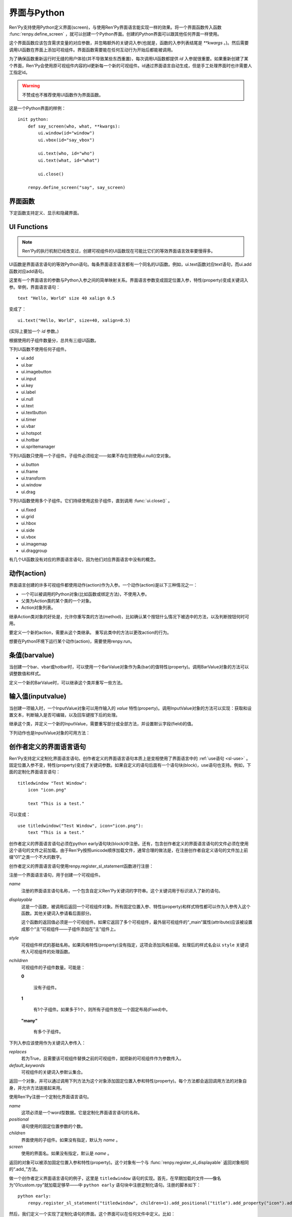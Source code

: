 .. _screens-and-python:

==================
界面与Python
==================

Ren'Py支持使用Python定义界面(screen)，与使用Ren'Py界面语言能实现一样的效果。将一个界面函数传入函数 :func:`renpy.define_screen` ，就可以创建一个Python界面。创建的Python界面可以跟其他任何界面一样使用。

这个界面函数应该包含需求变量的对应参数，并忽略额外的关键词入参(也就是，函数的入参列表结尾是 `**kwargs` 。)。然后需要调用UI函数在界面上添加可视组件。界面函数需要能在任何互动行为开始后都能被调用。

为了确保函数重新运行时无缝的用户体验(并不导致某些东西重置)，每次调用UI函数都提供 `id` 入参就很重要。如果重新创建了某个界面，Ren'Py会使用原可视组件内容的id更新每一个新的可视组件。id通过界面语言自动生成，但是手工处理界面时也许需要人工指定id。

.. warning:: 不赞成也不推荐使用UI函数作为界面函数。

这是一个Python界面的样例：

::

    init python:
        def say_screen(who, what, **kwargs):
            ui.window(id="window")
            ui.vbox(id="say_vbox")

            ui.text(who, id="who")
            ui.text(what, id="what")

            ui.close()

        renpy.define_screen("say", say_screen)



界面函数
================

下定函数支持定义、显示和隐藏界面。

.. function:: renpy.call_screen(_screen_name, *args, **kwargs)

  在程序上等效于call screen语句。

  该函数将 *_screen_name* 做为一个界面显示，并触发某个互动行为。互动结束后界面隐藏，并返回互动结果。

  不以下划线“_”开头的关键词入参都会传入界面的作用域。

  如果关键词入参 *_with_none* 的值是False，互动结束后结尾的“with None”分句不会运行。

.. function:: renpy.define_screen(name, function, modal="False", zorder="0", tag=None, variant=None)

  定义一个名为 *name* 的界面。

  `function`
    调用该函数可以显示界面。调用该函数时，使用界面作用域(scope)作为需要的关键词入参。它会忽略其他的关键词入参。

    这个函数需要调用ui函数将组件添加到界面上。

  `modal`
    一个字符串，根据计算后的值决定创建的界面是否模态(modal)。一个模态(modal)界面会防止它的子界面接受输入事件消息。


  `zorder`
    一个字符串，最终计算后的值应该是一个整数。这个证书控制界面显示顺序。zorder值大的界面显示在zorder值小的界面上方。

  `tag`
    界面关联的图像标签(tag)。显示界面时，所有带有同样标签的其他界面都会被替换。标签默认与界面名相同。

  `predict`
    若为True，界面启用图像预加载。若为False，不使用预加载。默认值是Trues,

  `variant`
    字符串。表示使用的界面变种(variant)。

.. function:: renpy.get_screen(name, layer=None)

  返回在图层(layer)上名为 *name* 的界面可视组件。*name* 首先被看作是一个图像标签(tag)名，其次是一个界面名。如果那个界面不被显示，就返回None。

  根据 *name* 可能得到一个界面名的列表，第一正在显示的界面作为最终结果返回。

  该函数可以用于检查某个界面是否正在显示：

  ::

      if renpy.get_screen("say"):
          text "The say screen is showing."
      else:
          text "The say screen is hidden."

.. function:: renpy.get_widget(screen, id, layer=None)

  返回图层 *layer* 上的界面 *screen* 中带有 *id* 的组件(widget)。如果界面不存在或界面中不存在带有那个id的组件，则返回None。

.. function:: renpy.get_widget_properties(id, screen=None, layer=None)

  返回图层 *layer* 上界面 *screen* 中带有 *id* 的组件(widget)的特性(property)。如果 *screen* 为None，返回当前界面的特性(property)。该函数可以用在某个界面的Python或特性(property)代码中。

  需要注意的是，这个函数返回结果是组件特性的字典。想要得到单个特性的值，就要进入字典取值。

.. function:: renpy.hide_screen(tag, layer=None)

  等效于“hide screen”语句。

  隐藏图层 *layer* 上带图像标签 *tag* 的界面。

.. function:: renpy.predicting()

  Ren'Py正在预加载界面的情况下返回True。

.. function:: renpy.show_screen(_screen_name, *_args, **kwargs)

  等效于show screen语句。

  这个函数使用下列关键词入参：

  `_screen_name`
    想要显示的界面的名称。

  `_layer`
    界面显示使用的图层名。

  `_zorder`
    界面显示的zorder值。未赋值情况下，zorder值与关联界面相同。默认值是0。

  `_tag`
    界面显示使用的图像标签(tag)。如果没有指定，就使用界面的图像标签关联的默认标签。如果那也没有指定，默认使用界面的名称做为标签名。

  `_widget_properties`
    从组件(widget)的id到某个“特性名->特性值”映射的映射关系。当带那个id的组件(widget)在界面上显示时，就能为其添加指定的特性(property)。

  `_transient`
    若为True，界面会在当前互动结束后自动隐藏。

  不以下划线(_)开头的关键词入参用于初始化界面的作用域。

.. function:: renpy.start_predict_screen(_screen_name, *args, **kwargs)

  触发Ren'Py开始缓存名为 *_screen_name* 的界面，那个界面之后会使用给定的入参显示。这个函数会替换之前 *_screen_name* 的缓存。需要停止缓存某个界面的话，调用 :func:`renpy.stop_predict_screen()` 。

.. function:: renpy.stop_predict_screen(name)

  触发Ren'Py停止缓存名为 *name* 的界面。

.. function:: renpy.variant(name)

  如果 *name* 是Ren'Py中可用的某个界面变种(variant)，就返回True。详见:ref:`界面变种 <screen-variants>`。这个函数可以用做条件表达式，在Python的if语句中根据界面变种选择使用对应的样式(style)。

  *name* 也可以是一个界面变种列表，只要列表中任何变种被选择就返回True。

UI Functions
============

.. note::

    Ren'Py的执行机制已经改变过，创建可视组件的UI函数现在可能比它们的等效界面语言效率要慢得多。

UI函数是界面语言语句的等效Python语句。每条界面语言语言都有一个同名的UI函数。例如，ui.text函数对应text语句，而ui.add函数对应add语句。

这里有一个界面语言的参数与Python入参之间的简单映射关系。界面语言参数变成固定位置入参，特性(property)变成关键词入参。举例，界面语言语句： ::

   text "Hello, World" size 40 xalign 0.5

变成了： ::

   ui.text("Hello, World", size=40, xalign=0.5)

(实际上要加一个 `id` 参数。)

根据使用的子组件数量分，总共有三组UI函数。

下列UI函数不使用任何子组件。

* ui.add
* ui.bar
* ui.imagebutton
* ui.input
* ui.key
* ui.label
* ui.null
* ui.text
* ui.textbutton
* ui.timer
* ui.vbar
* ui.hotspot
* ui.hotbar
* ui.spritemanager

下列UI函数只使用一个子组件。子组件必须给定——如果不存在则使用ui.null()空对象。

* ui.button
* ui.frame
* ui.transform
* ui.window
* ui.drag

下列UI函数使用多个子组件。它们持续使用这些子组件，直到调用  :func:`ui.close()` 。

* ui.fixed
* ui.grid
* ui.hbox
* ui.side
* ui.vbox
* ui.imagemap
* ui.draggroup

有几个UI函数没有对应的界面语言语句，因为他们对应界面语言中没有的概念。

.. function:: ui.adjustment(range=1, value=0, step=None, page=None, changed=None, adjustable=None, ranged=None)

  adjustment对象表示可以通过某个条(bar)或视口(viewport)调整的值。Adjustment对象包括值的信息，值的范围，以及修改这个对象使用的最小步长和最大页面(page)。

  下列参数分别对应Adjustment对象的字段(field)或者特性(property)。

  `range`
    调整范围，一个数值。

  `value`
    调整为这个值，一个数值。

  `step`
    调整的步长，一个数值。若为None，默认值是一个页面(page)的1/10大小，前提是设置了页面大小。否则默认为 *range* 大小的1/20。

    使用鼠标滚轮滚动一个视口(viewport)时会用到这个值。

  `page`
    Adjustment对象的页面(page)大小。若为None，会通过视口(viewport)自动设置。如果没有设置，默认值是 *range* 大小的1/10。

    当点击一个滚动条(scrollbar)时，这项值会被用到。

  下列参数控制Adjustment对象的行为。

  `adjustable`
    若为True，条(bar)可以修改Adjustment对象。若为False，则不能修改。

    如果给定了 *changed* 函数或者Adjustment对象有一个关联的视口(viewport)，那这项的默认值是True。否则默认值是False。

  `changed`
    当Adjustment的值发生改变时，会用新的值调用这个函数。

  `ranged`
    当通过一个视口(viewport)设置了Adjustment的范围时，会用Adjustment对象调用这个函数。

.. function:: ui.change(value)

  将Adjustment的值修改为 *value* ，并更新所有使用该Adjustment对象的条(bar)和视口(viewport)。

.. function:: ui.at(transform)

  指定创建的下一个可视组件使用的变换(transform)。这个做法已经淘汰，现在所有UI函数都会使用一个at入参。

.. function:: ui.close()

  关闭一个通过UI函数创建的可视组件。当可视组件关闭后，我们可以给它的父组件添加新的可视组件，如果没有可用的父组件则为其所在图层添加新的可视组件。

.. function:: ui.detached()

  不在任何图层或容器内添加下一个可视组件。如果你想要将某个UI函数的结果赋值给某个变量的话，就使用这个函数。

.. function:: ui.interact(roll_forward=None, mouse='default')

  触发某个与用户的交互动作，并返回交互的结果。这个函数让Ren'Py重绘界面并开始处理输入事件。当某个可视组件对应某个事件返回了一个值，那个值会从ui.interact返回，然后互动结束。

  这个函数极少被直接调用。通常会被Ren'Py的其他部分调用，包括say语句、menu语句、with语句、pause语句、call screen语句、 :func:`renpy.input()` 等等。不过，必要的时候也可以直接调用。

  当某个互动结束，transient图层和所有“transient=True”的界面都会从场景(scene)列表中清除。

  下列入参有文档说明。其他没有文档说明的入参属于Ren'Py内部使用。请都用关键词入参。

  `roll_forward`
    当前向滚动发生时，这个函数会返回相应的信息。(若为None，前向滚动会被忽略。)这项应该总是传入 :func:`renpy.roll_forward_info()` 函数的结果。

  `mouse`
    这个函数中鼠标指针使用的样式。

.. function:: ui.layer(name)

  为名为 *name* 的图层添加可视组件。图层的关闭必须使用  :func:`ui.close()` 。

.. function:: ui.screen_id(id_, d)

  如果使用了 *id* 和一个screen语句创建了界面组件(widget)，则将可视组件 *d* 声明为界面组件 *id* 。

动作(action)
=============

界面语言创建的许多可视组件都使用动作(action)作为入参。一个动作(action)是以下三种情况之一：

* 一个可以被调用的Python对象(比如函数或绑定方法)，不使用入参。
* 父类为Action类的某个类的一个对象。
* Action对象列表。

继承Action类对象的好处是，允许你重写类的方法(method)，比如确认某个按钮什么情况下被选中的方法，以及判断按钮何时可用。

.. class:: Action

   要定义一个新的action，需要从这个类继承。 重写此类中的方法以更改action的行为。

   .. method:: __call__(self)

       当动作激活状态下，这个方法会被调用。在很多情况下，动作会返回一个非None值，并让当前的互动结束。

       继承后的类必须重写这个方法，使用默认方法会出现“未实现(NotImplemented)”错误(并被Ren'Py阻止直接报出这个错误)。

   .. method:: get_sensitive(self)

       调用这个方法判断使用这个动作的按钮是否可用。如果按钮可用，则返回True。

       注意，在这个方法返回False的情况下， __call__ 依然会被调用。

       默认的实现会返回True。

   .. method:: get_selected(self)

       如果按钮渲染为被选中的按钮就返回True，否则返回False。

       默认的实现会返回False。

   .. method:: get_tooltip(self)

       没有指定提示框(tooltip)的情况下，将为按钮获取一个默认的提示框。返回值是提示框的值，或者提示框未知的情况下返回None。

       默认返回None。

   .. method:: periodic(self, st)

       在每次互动的开头这个方法都会被调用一次，之后周期性调用。如果方法返回一个数值，就会在这个数值(单位为秒)的时间后再次调用，但其间也可以被很快直接调用。

       这个方法的主要用途是调用
       :func:`renpy.restart_interaction` ，前提是需要改变get_selected或get_sensitive的值。

       方法使用一个入参：

       `st`
           这个动作关联的界面或可视组件首次显示后经过的时间(单位为秒)。

   .. method:: unhovered(self):

       如果某个按钮(或类似对象)处于鼠标悬垂(hovered)状态下，当对象失去焦点时会调用这个方法。

想要在Python环境下运行某个动作(action)，需要使用renpy.run。

.. function:: renpy.is_selected(action)

  *action* 表示selected时返回True，否则返回False。

.. function:: renpy.is_sensitive(action)

  *action* 表示sensitive时返回True，否则返回False。

.. function:: renpy.run(action)

  运行一个动作或者动作列表。单个动作调用时不带入参，动作列表按顺序执行，None则忽略。

  动作列表中第一个动作执行结果作为函数的返回值。

.. function:: ui.is_selected(action)

  *action* 表示selected时返回True，否则返回False。

.. function:: ui.is_sensitive(action)

  *action* 表示sensitive时返回True，否则返回False。

条值(barvalue)
===============

当创建一个bar、vbar或hotbar时，可以使用一个BarValue对象作为条(bar)的值特性(property)。调用BarValue对象的方法可以调整数值和样式。


.. class:: BarValue

    定义一个新的BarValue时，可以继承这个类并重写一些方法。

    .. method:: get_adjustment(self)

        调用这个方法可以获得一个针对条(bar)的adjustment对象。这个方法使用
        :func:`ui.adjustment` 创建Adjustment对象，并返回创建的对象。

        继承后的类必须重写这个方法，使用默认方法会出现“未实现(NotImplemented)”错误(并被Ren'Py阻止直接报出这个错误)。

    .. method:: get_style(self)

        这个方法用于判断条(bar)使用的样式。返回的是一个二元的元组，元素类型为样式名称或Style对象。第一个元素用于bar，第二个元素用于vbar。

        默认值是("bar", "vbar")。

    .. method:: get_tooltip(self)

       没有指定提示框(tooltip)的情况下，将为按钮获取一个默认的提示框。返回值是提示框的值，或者提示框未知的情况下返回None。

       默认返回None。

    .. method:: replaces(self, other)

        当某个界面更新，需要更换一个BarValue时，调用这个方法。它可以用于更新BarValue。调用顺序在get_adjustment之前。

        注意， `other` 不需要与 `self` 的类型相同。

    .. method:: periodic(self, st)

       在每次互动的开头这个方法都会被调用一次，之后周期性调用。如果方法返回一个数值，就会在这个数值(单位为秒)的时间后再次调用，但其间也可以被很快直接调用。调用顺序在get_adjustment之后。

       它可以用于在某段时间内更新条(bar)的值，就像
       :func:`AnimatedValue` 一样。为了实现这点，get_adjustment应该存储Adjustment对象，并周期性调用Adjustment的修改方法。

输入值(inputvalue)
====================

当创建一项输入时，一个InputValue对象可以用作输入的
`value` 特性(property)。调用InputValue对象的方法可以实现：获取和设置文本，判断输入是否可编辑，以及回车键按下后的处理。

.. class:: InputValue

    继承这个类，并定义一个新的InputValue，需要重写部分或全部方法，并设置默认字段(field)的值。

    .. attribute: editable

        If true, this field is editable at all.

    .. attribute:: default

        若为True，默认输入是可以编辑的。(当其在界面上显示时，可能会带有插入记号。)

    .. method:: get_text(self)

        返回输入的默认文本。这个方法必须实现。

    .. method:: set_text(self, s)

        当输入文本改变时，调用这个方法修改为新的文本。这个方法必须实现。

    .. method:: enter(self)

        当用户按下回车键时调用。如果其返回一个非None值，那个值会返回给交互行为。其也可以使用renpy.IgnoreEvent()忽略回车键的按下。否则，回车键按下的消息会广播给其他可视组件。

    下列动作也是InputValue对象的可用方法：

    .. method:: Enable()

        返回一个动作，启用输入的文本编辑。

    .. method:: Disable()

        返回一个动作，禁用输入的文本编辑。

    .. method:: Toggle()

        返回一个动作，切换文本的可编辑状态。


.. _creator-defined-sl:

创作者定义的界面语言语句
==========================================

Ren'Py支持定义定制化界面语言语句。创作者定义的界面语言语句本质上是变相使用了界面语言中的 :ref:`use语句 <sl-use>` 。固定位置入参不变，特性(property)变成了关键词参数。如果自定义的语句后面有一个语句块(block)，use语句也支持。例如，下面的定制化界面语言语句：

::

    titledwindow "Test Window":
        icon "icon.png"

        text "This is a test."

可以变成：

::

    use titledwindow("Test Window", icon="icon.png"):
        text "This is a test."

创作者定义的界面语言语句必须在python early语句块(block)中注册。还有，包含创作者定义的界面语言语句的文件必须在使用这个语句的文件之前加载。由于Ren'Py按照unicode顺序加载文件，通常合理的做法是，在注册创作者自定义语句的文件加上前缀“01”之类一个不大的数字。

创作者定义的界面语言语句使用renpy.register_sl_statement函数进行注册：

.. class:: renpy.register_sl_displayable(name, displayable, style, nchildren=0, scope=False, replaces=False, default_keywords={})

  注册一个界面语言语句，用于创建一个可视组件。

  `name`
    注册的界面语言语句名称，一个包含自定义Ren'Py关键词的字符串。这个关键词用于标识进入了新的语句。

  `displayable`
    这是一个函数，被调用后返回一个可视组件对象。所有固定位置入参、特性(property)和样式特性都可以作为入参传入这个函数。其他关键词入参请看后面部分。

    这个函数的返回值必须是一个可视组件。如果它返回了多个可视组件，最外层可视组件的“_main”属性(attribute)应该被设置成那个“主”可视组件——子组件添加在“主”组件上。

  `style`
    可视组件样式的基础名称。如果风格特性(property)没有指定，这项会添加风格前缀。处理后的样式名会以 ``style`` 关键词传入可视组件的处理函数。

  `nchildren`
    可视组件的子组件数量。可能是：

    **0**

      没有子组件。

    **1**

      有1个子组件。如果多于1个，则所有子组件放在一个固定布局(Fixed)中。

    **"many"**

      有多个子组件。

  下列入参应该使用作为关键词入参传入：

  `replaces`
    若为True，且需要该可视组件替换之前的可视组件，就把新的可视组件作为参数传入。

  `default_keywords`
    可视组件的关键词入参默认集合。

  返回一个对象，并可以通过调用下列方法为这个对象添加固定位置入参和特性(property)。每个方法都会返回调用方法的对象自身，并允许方法链接起来用。

  .. method:: add_positional(name)

    添加一个名为 *name* 的固定位置入参。

  .. method:: add_property(name)

    添加一个名为 *name* 的特性(property)。特性会作为关键词入参传入。

  .. method:: add_style_property(name)

    添加一个特性的族(family)，以 *name* 结尾，沿用样式特性的前缀。例如，调用时使用("size")，这个方法就定了size、idle_size、hover_size等。

  .. method:: add_prefix_style_property(prefix, name)

    添加一个特性的族(family)，名字由 *prefix* (样式特性前缀)和 *name* 构成。例如，调用时使用了前缀 *text_* 和名称 *size* ，这个方法就创建了text_size、text_idle_size、text_hover_size等。

  .. method:: add_property_group(group, prefix='')

    添加一组特性，前缀为 *prefix* 。 *group* 可能是下列字符串之一：

    - "bar"
    - "box"
    - "button"
    - "position"
    - "text"
    - "window"

    这些分别对应 :ref:`样式特性 <style-properties>` 中的各个组。组名也可以是"ui"，添加的就是 :ref:`通用UI特性 <common-properties>` 。

.. class:: renpy.register_sl_statement(name, positional=0, children='many', screen=None)

  使用Ren'Py注册一个定制化界面语言语句。

  `name`
    这项必须是一个word型数据。它是定制化界面语言语句的名称。

  `positional`
    语句使用的固定位置参数的个数。

  `children`
    界面使用的子组件。如果没有指定，默认为 *name* 。

  `screen`
    使用的界面名。如果没有指定，默认是 *name* 。

  返回的对象可以被添加固定位置入参和特性(property)。这个对象有一个与 :func:`renpy.register_sl_displayable` 返回对象相同的“.add_”方法。

做一个创作者定义界面语言语句的例子，这里是 ``titledwindow`` 语句的实现。首先，在早期加载的文件——像名为“01custom.rpy”就加载足够早——中 ``python early`` 语句块中注册定制化语句。注册的脚本如下：

::


    python early:
        renpy.register_sl_statement("titledwindow", children=1).add_positional("title").add_property("icon").add_property("pos")

然后，我们定义一个实现了定制化语句的界面。这个界面可以在任何文件中定义。比如：

::

    screen titledwindow(title, icon=None, pos=(0, 0)):
        drag:
            pos pos

            frame:
                background "#00000080"

                has vbox

                hbox:
                    if icon is not None:
                        add icon

                    text title

                null height 15

                transclude

需要大量传递特性(property)值时，更合理的方法是使用 \*\*properties 参数，例如：
::

    screen titledwindow(title, icon=None, **properties):
        frame:
            # 如果properties参数中不包含background，则会使用默认值。
            background "#00000080"

            properties properties

            has vbox

            hbox:
                if icon is not None:
                    add icon

                text title

            null height 15

            transclude
